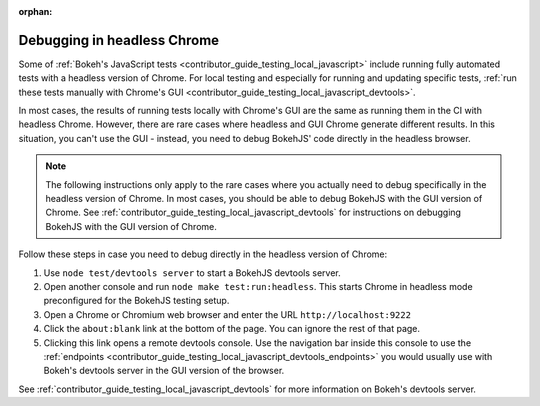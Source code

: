 :orphan:

.. _contributor_guide_debug_headless:

Debugging in headless Chrome
============================

Some of :ref:`Bokeh's JavaScript tests <contributor_guide_testing_local_javascript>`
include running fully automated tests with a headless version of Chrome. For
local testing and especially for running and updating specific tests, :ref:`run
these tests manually with Chrome's GUI
<contributor_guide_testing_local_javascript_devtools>`.

In most cases, the results of running tests locally with Chrome's GUI are the
same as running them in the CI with headless Chrome. However, there are rare
cases where headless and GUI Chrome generate different results. In this
situation, you can't use the GUI - instead, you need to debug BokehJS' code
directly in the headless browser.

.. note::
    The following instructions only apply to the rare cases where you actually
    need to debug specifically in the headless version of Chrome. In most cases,
    you should be able to debug BokehJS with the GUI version of Chrome. See
    :ref:`contributor_guide_testing_local_javascript_devtools` for instructions
    on debugging BokehJS with the GUI version of Chrome.

Follow these steps in case you need to debug directly in the headless version of
Chrome:

1. Use ``node test/devtools server`` to start a BokehJS devtools server.
2. Open another console and run ``node make test:run:headless``. This starts
   Chrome in headless mode preconfigured for the BokehJS testing setup.
3. Open a Chrome or Chromium web browser and enter the URL
   ``http://localhost:9222``
4. Click the ``about:blank`` link at the bottom of the page. You can ignore the
   rest of that page.
5. Clicking this link opens a remote devtools console. Use the navigation bar
   inside this console to use the :ref:`endpoints
   <contributor_guide_testing_local_javascript_devtools_endpoints>` you would
   usually use with Bokeh's devtools server in the GUI version of the browser.

.. image:: /_images/chrome_headless_debugging.png
    :class: image-border
    :alt: Screenshot of a Chromium web browser displaying controls for Bokeh's
          preconfigured version of headless Chrome.
    :align: center
    :width: 100%
    :alt:

See :ref:`contributor_guide_testing_local_javascript_devtools` for more
information on Bokeh's devtools server.
